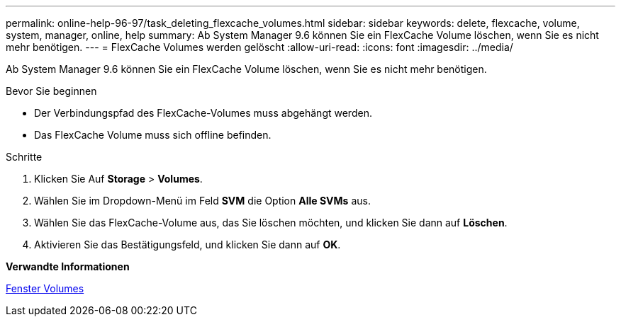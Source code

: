 ---
permalink: online-help-96-97/task_deleting_flexcache_volumes.html 
sidebar: sidebar 
keywords: delete, flexcache, volume, system, manager, online, help 
summary: Ab System Manager 9.6 können Sie ein FlexCache Volume löschen, wenn Sie es nicht mehr benötigen. 
---
= FlexCache Volumes werden gelöscht
:allow-uri-read: 
:icons: font
:imagesdir: ../media/


[role="lead"]
Ab System Manager 9.6 können Sie ein FlexCache Volume löschen, wenn Sie es nicht mehr benötigen.

.Bevor Sie beginnen
* Der Verbindungspfad des FlexCache-Volumes muss abgehängt werden.
* Das FlexCache Volume muss sich offline befinden.


.Schritte
. Klicken Sie Auf *Storage* > *Volumes*.
. Wählen Sie im Dropdown-Menü im Feld *SVM* die Option *Alle SVMs* aus.
. Wählen Sie das FlexCache-Volume aus, das Sie löschen möchten, und klicken Sie dann auf *Löschen*.
. Aktivieren Sie das Bestätigungsfeld, und klicken Sie dann auf *OK*.


*Verwandte Informationen*

xref:reference_volumes_window.adoc[Fenster Volumes]
